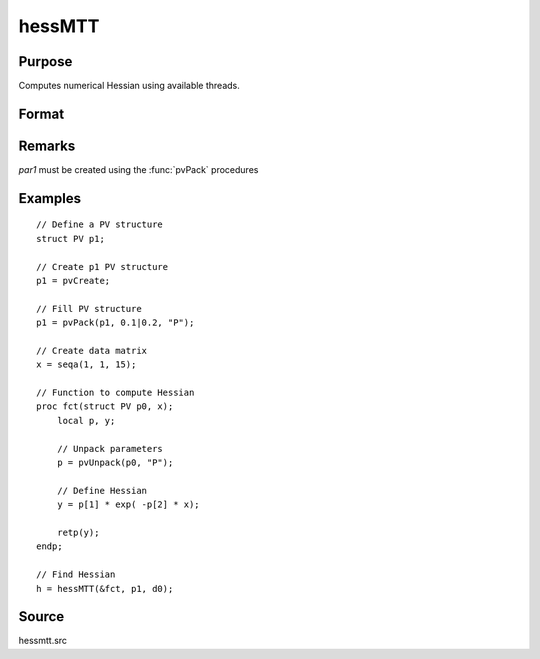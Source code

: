 
hessMTT
==============================================

Purpose
----------------

Computes numerical Hessian using available threads.

Format
----------------
.. function:: h = hessMTT(&fct, par1, data1)

    :param fct: pointer to procedure returning either Nx1 vector or 1x1 scalar.
    :type fct: scalar

    :param par1: structure of type :class:`PV` containing parameter vector at which Hessian is to be evaluated
    :type par1: struct

    :param data1: structure of type :class:`DS` containing any data needed by *fct*
    :type data1: struct

    :returns: **h** (*KxK matrix*) - Hessian

Remarks
-------

*par1* must be created using the :func:`pvPack` procedures


Examples
----------------

::

    // Define a PV structure
    struct PV p1;

    // Create p1 PV structure
    p1 = pvCreate;

    // Fill PV structure
    p1 = pvPack(p1, 0.1|0.2, "P");

    // Create data matrix
    x = seqa(1, 1, 15);

    // Function to compute Hessian
    proc fct(struct PV p0, x);
        local p, y;

        // Unpack parameters
        p = pvUnpack(p0, "P");

        // Define Hessian
        y = p[1] * exp( -p[2] * x);

        retp(y);
    endp;

    // Find Hessian
    h = hessMTT(&fct, p1, d0);

Source
------

hessmtt.src
